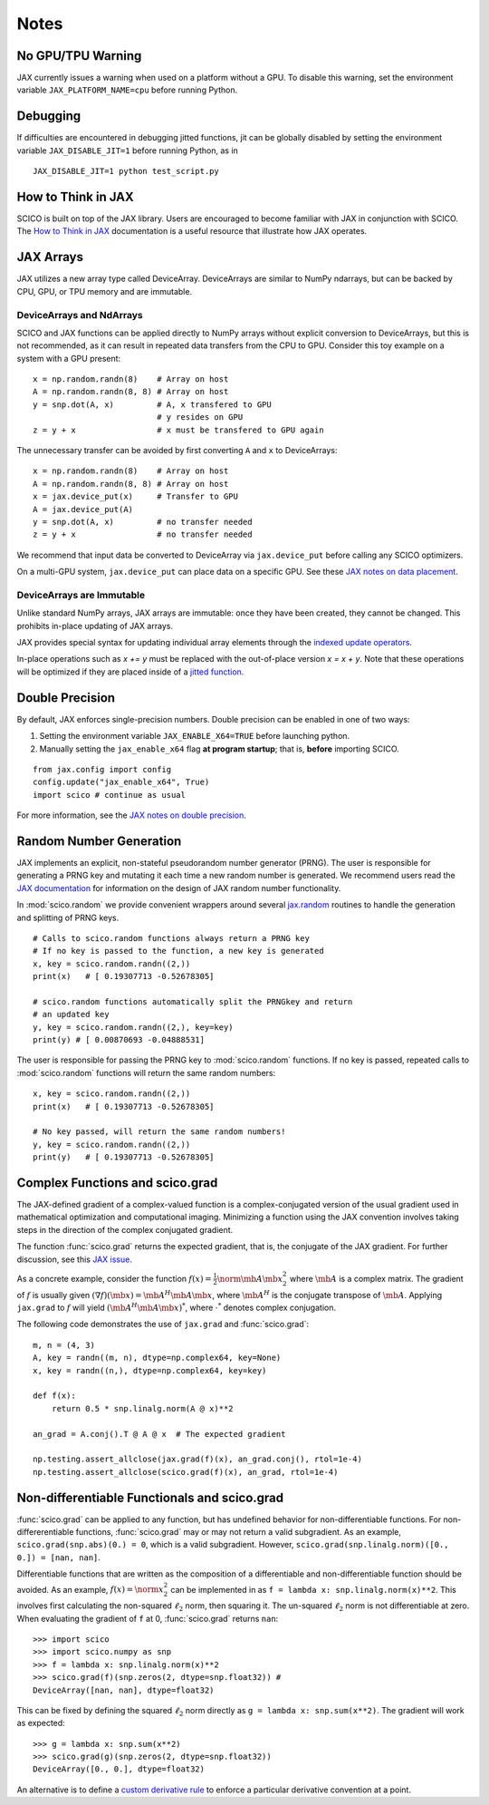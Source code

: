 Notes
=====

No GPU/TPU Warning
------------------

JAX currently issues a warning when used on a platform without a GPU. To disable this warning, set the environment variable ``JAX_PLATFORM_NAME=cpu`` before running Python.


Debugging
---------

If difficulties are encountered in debugging jitted functions, jit can be globally disabled by setting the environment variable ``JAX_DISABLE_JIT=1`` before running Python, as in

::

   JAX_DISABLE_JIT=1 python test_script.py


How to Think in JAX
-------------------

SCICO is built on top of the JAX library. Users are encouraged to become familiar with JAX in conjunction with SCICO. The `How to Think in JAX <https://jax.readthedocs.io/en/latest/notebooks/thinking_in_jax.html>`_ documentation is a useful resource that illustrate how JAX operates.


JAX Arrays
----------

JAX utilizes a new array type called DeviceArray. DeviceArrays are similar to NumPy
ndarrays, but can be backed by CPU, GPU, or TPU memory and are immutable.

DeviceArrays and NdArrays
*************************

SCICO and JAX functions can be applied directly to NumPy arrays without explicit conversion to DeviceArrays, but this is not recommended, as it can result in repeated data transfers from the CPU to GPU. Consider this toy example on a system with a GPU present:

::

   x = np.random.randn(8)    # Array on host
   A = np.random.randn(8, 8) # Array on host
   y = snp.dot(A, x)         # A, x transfered to GPU
                             # y resides on GPU
   z = y + x                 # x must be transfered to GPU again


The unnecessary transfer can be avoided by first converting ``A`` and ``x`` to
DeviceArrays:

::

   x = np.random.randn(8)    # Array on host
   A = np.random.randn(8, 8) # Array on host
   x = jax.device_put(x)     # Transfer to GPU
   A = jax.device_put(A)
   y = snp.dot(A, x)         # no transfer needed
   z = y + x                 # no transfer needed


We recommend that input data be converted to DeviceArray via ``jax.device_put`` before
calling any SCICO optimizers.

On a multi-GPU system, ``jax.device_put`` can place data on a specific GPU.
See these `JAX notes on data placement <https://jax.readthedocs.io/en/latest/faq.html?highlight=data%20placement#controlling-data-and-computation-placement-on-devices>`_.



DeviceArrays are Immutable
**************************

Unlike standard NumPy arrays, JAX arrays are immutable: once they have been created, they cannot be changed. This prohibits in-place updating of JAX arrays.

JAX provides special syntax for updating individual array elements through the `indexed update operators <https://jax.readthedocs.io/en/latest/jax.ops.html#syntactic-sugar-for-indexed-update-operators>`_.

In-place operations such as `x += y` must be replaced with the out-of-place version `x = x + y`. Note that these operations will be optimized if they are placed inside of a `jitted function <https://jax.readthedocs.io/en/latest/notebooks/thinking_in_jax.html#to-jit-or-not-to-jit>`_.



Double Precision
----------------

By default, JAX enforces single-precision numbers. Double precision can be enabled in one of two ways:

1. Setting the environment variable ``JAX_ENABLE_X64=TRUE`` before launching python.
2. Manually setting the ``jax_enable_x64`` flag **at program startup**; that is, **before** importing SCICO.

::

   from jax.config import config
   config.update("jax_enable_x64", True)
   import scico # continue as usual


For more information, see the `JAX notes on double precision <https://jax.readthedocs.io/en/latest/notebooks/Common_Gotchas_in_JAX.html#double-64bit-precision>`_.


Random Number Generation
------------------------

JAX implements an explicit, non-stateful pseudorandom number generator (PRNG).
The user is responsible for generating a PRNG key and mutating it each time a
new random number is generated. We recommend users read the `JAX documentation
<https://jax.readthedocs.io/en/latest/notebooks/Common_Gotchas_in_JAX.html#random-numbers>`_
for information on the design of JAX random number functionality.


In :mod:`scico.random` we provide convenient wrappers around several `jax.random
<https://jax.readthedocs.io/en/stable/jax.random.html>`_ routines to handle
the generation and splitting of PRNG keys.

::

   # Calls to scico.random functions always return a PRNG key
   # If no key is passed to the function, a new key is generated
   x, key = scico.random.randn((2,))
   print(x)   # [ 0.19307713 -0.52678305]

   # scico.random functions automatically split the PRNGkey and return
   # an updated key
   y, key = scico.random.randn((2,), key=key)
   print(y) # [ 0.00870693 -0.04888531]

The user is responsible for passing the PRNG key to :mod:`scico.random` functions.
If no key is passed, repeated calls to :mod:`scico.random` functions will return the same
random numbers:

::

   x, key = scico.random.randn((2,))
   print(x)   # [ 0.19307713 -0.52678305]

   # No key passed, will return the same random numbers!
   y, key = scico.random.randn((2,))
   print(y)   # [ 0.19307713 -0.52678305]



Complex Functions and scico.grad
--------------------------------

The JAX-defined gradient of a complex-valued function is a complex-conjugated
version of the usual gradient used in mathematical optimization and
computational imaging. Minimizing a function using the JAX convention involves
taking steps in the direction of the complex conjugated gradient.

The function :func:`scico.grad` returns the expected gradient, that is, the conjugate of the
JAX gradient. For further discussion, see this
`JAX issue <https://github.com/google/jax/issues/4891>`_.

As a concrete example, consider the function :math:`f(x) = \frac{1}{2}\norm{\mb{A}
\mb{x}}_2^2` where :math:`\mb{A}` is a complex matrix. The gradient of :math:`f` is
usually given :math:`(\nabla f)(\mb{x}) = \mb{A}^H \mb{A} \mb{x}`, where :math:`\mb{A}^H` is the
conjugate transpose of :math:`\mb{A}`. Applying ``jax.grad`` to :math:`f` will yield
:math:`(\mb{A}^H \mb{A} \mb{x})^*`, where :math:`\cdot^*` denotes complex conjugation.

The following code demonstrates the use of ``jax.grad`` and :func:`scico.grad`:


::

    m, n = (4, 3)
    A, key = randn((m, n), dtype=np.complex64, key=None)
    x, key = randn((n,), dtype=np.complex64, key=key)

    def f(x):
        return 0.5 * snp.linalg.norm(A @ x)**2

    an_grad = A.conj().T @ A @ x  # The expected gradient

    np.testing.assert_allclose(jax.grad(f)(x), an_grad.conj(), rtol=1e-4)
    np.testing.assert_allclose(scico.grad(f)(x), an_grad, rtol=1e-4)


Non-differentiable Functionals and scico.grad
---------------------------------------------

:func:`scico.grad` can be applied to any function, but has undefined behavior for
non-differentiable functions.
For non-differerentiable functions, :func:`scico.grad` may or may not return a valid subgradient. As an example, ``scico.grad(snp.abs)(0.) = 0``, which is a valid subgradient. However, ``scico.grad(snp.linalg.norm)([0., 0.]) = [nan, nan]``.

Differentiable functions that are written as the composition of a differentiable and non-differentiable function should be avoided. As an example, :math:`f(x) = \norm{x}_2^2` can be implemented in as ``f = lambda x: snp.linalg.norm(x)**2``. This involves first calculating the non-squared :math:`\ell_2` norm, then squaring it. The un-squared :math:`\ell_2` norm is not differentiable at zero.
When evaluating the gradient of ``f``  at 0, :func:`scico.grad` returns ``nan``:

::

   >>> import scico
   >>> import scico.numpy as snp
   >>> f = lambda x: snp.linalg.norm(x)**2
   >>> scico.grad(f)(snp.zeros(2, dtype=snp.float32)) #
   DeviceArray([nan, nan], dtype=float32)

This can be fixed by defining the squared :math:`\ell_2` norm directly as
``g = lambda x: snp.sum(x**2)``. The gradient will work as expected:

::

   >>> g = lambda x: snp.sum(x**2)
   >>> scico.grad(g)(snp.zeros(2, dtype=snp.float32))
   DeviceArray([0., 0.], dtype=float32)

An alternative is to define a `custom derivative rule <https://jax.readthedocs.io/en/latest/notebooks/Custom_derivative_rules_for_Python_code.html#enforcing-a-differentiation-convention>`_ to enforce a particular derivative convention at a point.

